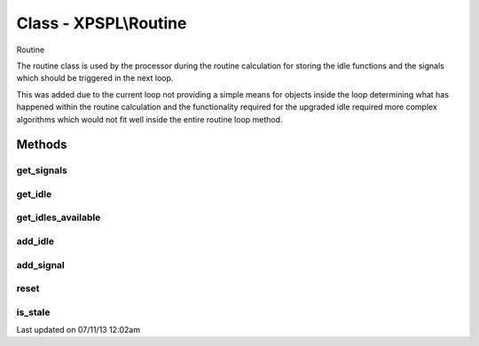 .. /routine.php generated using docpx on 07/11/13 12:02am


Class - XPSPL\\Routine
**********************

Routine

The routine class is used by the processor during the routine calculation for
storing the idle functions and the signals which should be triggered in the
next loop.

This was added due to the current loop not providing a simple means for
objects inside the loop determining what has happened within the routine
calculation and the functionality required for the upgraded idle required
more complex algorithms which would not fit well inside the entire routine
loop method.

Methods
-------

get_signals
+++++++++++

.. function:: get_signals()


    Returns the signals to trigger in the loop.

    :rtype: array 



get_idle
++++++++

.. function:: get_idle()


    Returns the object to idle the processor.
    
    This will only return a single object which has the greatest priority.

    :rtype: integer 



get_idles_available
+++++++++++++++++++

.. function:: get_idles_available()


    Returns the objects created to idle the processor.

    :rtype: integer 



add_idle
++++++++

.. function:: add_idle($routine)


    Adds a new function to idle the engine.

    :param object: Idle

    :rtype: void 



add_signal
++++++++++

.. function:: add_signal($signal)


    Adds a signal to trigger in the loop.

    :rtype: array 



reset
+++++

.. function:: reset()


    Resets the routine after the processor has used it.

    :rtype: void 



is_stale
++++++++

.. function:: is_stale()


    Returns if the routine is stale.

    :rtype: boolean 




Last updated on 07/11/13 12:02am